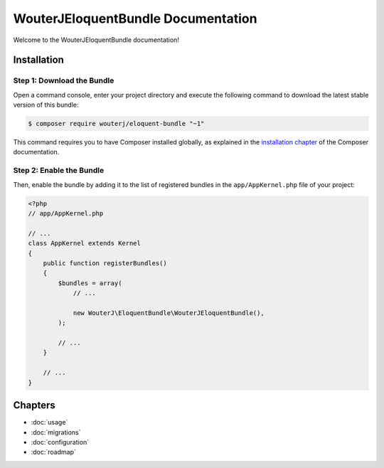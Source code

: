 WouterJEloquentBundle Documentation
===================================

Welcome to the WouterJEloquentBundle documentation!

Installation
------------

Step 1: Download the Bundle
~~~~~~~~~~~~~~~~~~~~~~~~~~~

Open a command console, enter your project directory and execute the
following command to download the latest stable version of this bundle:

.. code-block:: bash

    $ composer require wouterj/eloquent-bundle "~1"

This command requires you to have Composer installed globally, as explained
in the `installation chapter`_ of the Composer documentation.

Step 2: Enable the Bundle
~~~~~~~~~~~~~~~~~~~~~~~~~

Then, enable the bundle by adding it to the list of registered bundles
in the ``app/AppKernel.php`` file of your project:

.. code-block:: php

    <?php
    // app/AppKernel.php

    // ...
    class AppKernel extends Kernel
    {
        public function registerBundles()
        {
            $bundles = array(
                // ...

                new WouterJ\EloquentBundle\WouterJEloquentBundle(),
            );

            // ...
        }

        // ...
    }

Chapters
--------

* :doc:`usage`
* :doc:`migrations`
* :doc:`configuration`
* :doc:`roadmap`

.. _installation chapter: https://getcomposer.org/doc/00-intro.md
